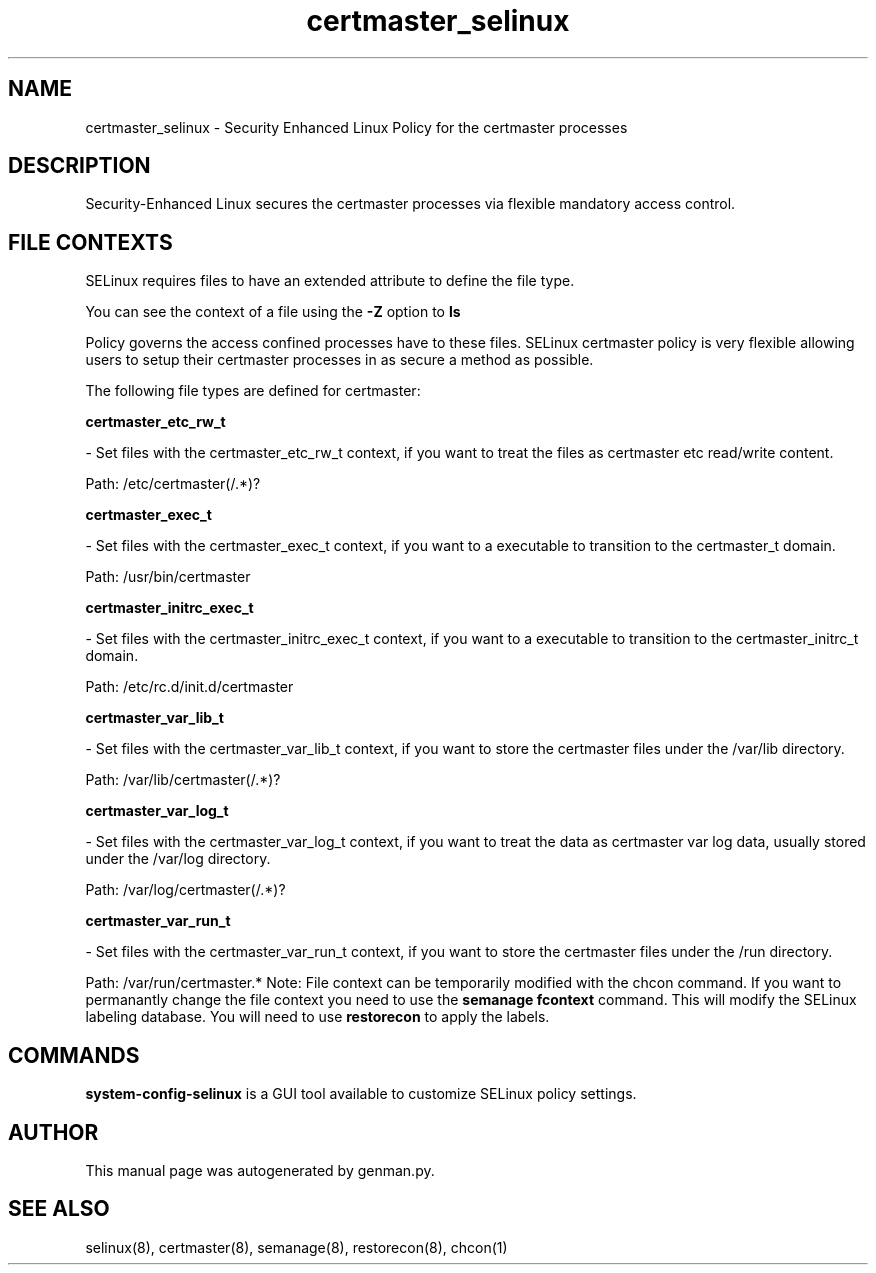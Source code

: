 .TH  "certmaster_selinux"  "8"  "certmaster" "dwalsh@redhat.com" "certmaster SELinux Policy documentation"
.SH "NAME"
certmaster_selinux \- Security Enhanced Linux Policy for the certmaster processes
.SH "DESCRIPTION"

Security-Enhanced Linux secures the certmaster processes via flexible mandatory access
control.  
.SH FILE CONTEXTS
SELinux requires files to have an extended attribute to define the file type. 
.PP
You can see the context of a file using the \fB\-Z\fP option to \fBls\bP
.PP
Policy governs the access confined processes have to these files. 
SELinux certmaster policy is very flexible allowing users to setup their certmaster processes in as secure a method as possible.
.PP 
The following file types are defined for certmaster:


.EX
.B certmaster_etc_rw_t 
.EE

- Set files with the certmaster_etc_rw_t context, if you want to treat the files as certmaster etc read/write content.

.br
Path: 
/etc/certmaster(/.*)?

.EX
.B certmaster_exec_t 
.EE

- Set files with the certmaster_exec_t context, if you want to a executable to transition to the certmaster_t domain.

.br
Path: 
/usr/bin/certmaster

.EX
.B certmaster_initrc_exec_t 
.EE

- Set files with the certmaster_initrc_exec_t context, if you want to a executable to transition to the certmaster_initrc_t domain.

.br
Path: 
/etc/rc\.d/init\.d/certmaster

.EX
.B certmaster_var_lib_t 
.EE

- Set files with the certmaster_var_lib_t context, if you want to store the certmaster files under the /var/lib directory.

.br
Path: 
/var/lib/certmaster(/.*)?

.EX
.B certmaster_var_log_t 
.EE

- Set files with the certmaster_var_log_t context, if you want to treat the data as certmaster var log data, usually stored under the /var/log directory.

.br
Path: 
/var/log/certmaster(/.*)?

.EX
.B certmaster_var_run_t 
.EE

- Set files with the certmaster_var_run_t context, if you want to store the certmaster files under the /run directory.

.br
Path: 
/var/run/certmaster.*
Note: File context can be temporarily modified with the chcon command.  If you want to permanantly change the file context you need to use the 
.B semanage fcontext 
command.  This will modify the SELinux labeling database.  You will need to use
.B restorecon
to apply the labels.

.SH "COMMANDS"

.PP
.B system-config-selinux 
is a GUI tool available to customize SELinux policy settings.

.SH AUTHOR	
This manual page was autogenerated by genman.py.

.SH "SEE ALSO"
selinux(8), certmaster(8), semanage(8), restorecon(8), chcon(1)
